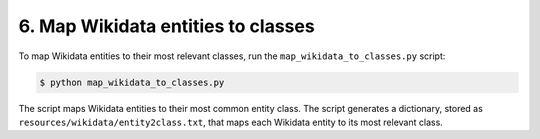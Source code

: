 6. Map Wikidata entities to classes
===================================

To map Wikidata entities to their most relevant classes, run the
``map_wikidata_to_classes.py`` script:

.. code-block:: bash

    $ python map_wikidata_to_classes.py

The script maps Wikidata entities to their most common entity class.
The script generates a dictionary, stored as
``resources/wikidata/entity2class.txt``, that maps each Wikidata entity
to its most relevant class.